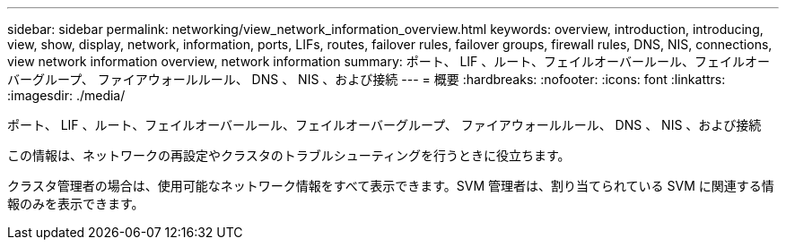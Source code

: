 ---
sidebar: sidebar 
permalink: networking/view_network_information_overview.html 
keywords: overview, introduction, introducing, view, show, display, network, information, ports, LIFs, routes, failover rules, failover groups, firewall rules, DNS, NIS, connections, view network information overview, network information 
summary: ポート、 LIF 、ルート、フェイルオーバールール、フェイルオーバーグループ、 ファイアウォールルール、 DNS 、 NIS 、および接続 
---
= 概要
:hardbreaks:
:nofooter: 
:icons: font
:linkattrs: 
:imagesdir: ./media/


[role="lead"]
ポート、 LIF 、ルート、フェイルオーバールール、フェイルオーバーグループ、 ファイアウォールルール、 DNS 、 NIS 、および接続

この情報は、ネットワークの再設定やクラスタのトラブルシューティングを行うときに役立ちます。

クラスタ管理者の場合は、使用可能なネットワーク情報をすべて表示できます。SVM 管理者は、割り当てられている SVM に関連する情報のみを表示できます。
